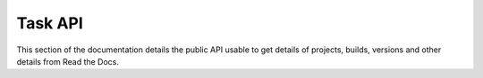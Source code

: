 Task API
==========

This section of the documentation details the public API
usable to get details of projects, builds, versions and other details
from Read the Docs.
